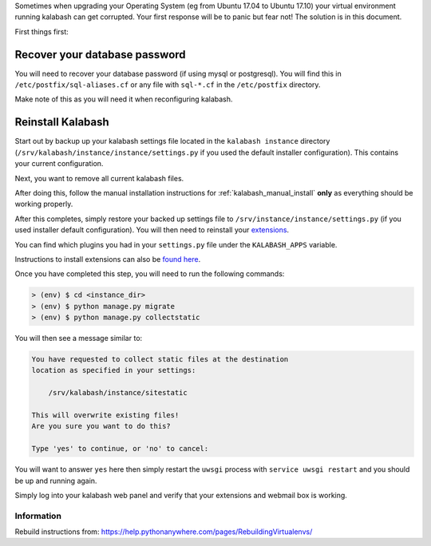 Sometimes when upgrading your Operating System (eg from Ubuntu 17.04
to Ubuntu 17.10) your virtual environment running kalabash can get
corrupted. Your first response will be to panic but fear not! The
solution is in this document.

First things first:

Recover your database password
==============================

You will need to recover your database password (if using mysql or
postgresql). You will find this in ``/etc/postfix/sql-aliases.cf`` or
any file with ``sql-*.cf`` in the ``/etc/postfix`` directory.

Make note of this as you will need it when reconfiguring kalabash.

Reinstall Kalabash
=================

Start out by backup up your kalabash settings file located in the
``kalabash instance`` directory
(``/srv/kalabash/instance/instance/settings.py`` if you used the
default installer configuration). This contains your current
configuration.

Next, you want to remove all current kalabash files.

After doing this, follow the manual installation instructions for :ref:`kalabash_manual_install` **only** as everything should be working properly.

After this completes, simply restore your backed up settings file to
``/srv/instance/instance/settings.py`` (if you used installer default
configuration). You will then need to reinstall your `extensions
<http://kalabash.readthedocs.io/en/latest/index.html>`_.

You can find which plugins you had in your ``settings.py`` file under
the ``KALABASH_APPS`` variable.

Instructions to install extensions can also be `found here
<http://kalabash.readthedocs.io/en/latest/installation.html#extensions>`_.

Once you have completed this step, you will need to run the following
commands:

.. sourcecode:: bash

   > (env) $ cd <instance_dir>
   > (env) $ python manage.py migrate
   > (env) $ python manage.py collectstatic
  
You will then see a message similar to:

.. sourcecode:: text

  You have requested to collect static files at the destination
  location as specified in your settings:

      /srv/kalabash/instance/sitestatic

  This will overwrite existing files!
  Are you sure you want to do this?

  Type 'yes' to continue, or 'no' to cancel:
  
You will want to answer ``yes`` here then simply restart the ``uwsgi``
process with ``service uwsgi restart`` and you should be up and
running again.

Simply log into your kalabash web panel and verify that your extensions
and webmail box is working.

Information
***********

Rebuild instructions from:
`https://help.pythonanywhere.com/pages/RebuildingVirtualenvs/
<https://help.pythonanywhere.com/pages/RebuildingVirtualenvs/>`_
